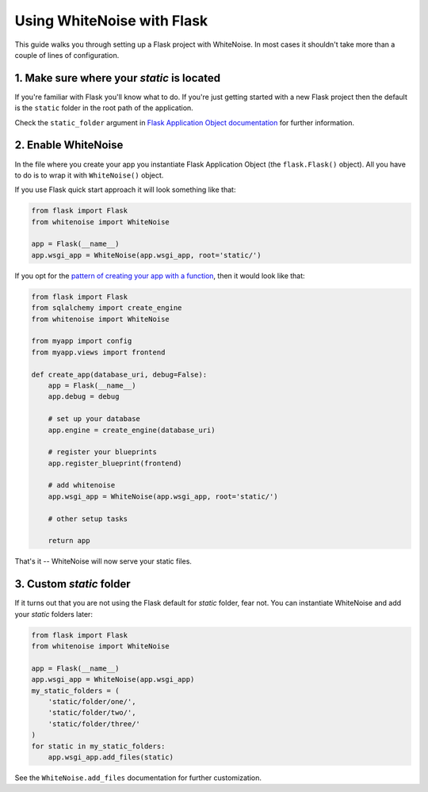 Using WhiteNoise with Flask
============================

This guide walks you through setting up a Flask project with WhiteNoise.
In most cases it shouldn't take more than a couple of lines of configuration.

1. Make sure where your *static* is located
-------------------------------------------

If you're familiar with Flask you'll know what to do. If you're just getting
started with a new Flask project then the default is the ``static`` folder  in
the root path of the application.

Check the ``static_folder`` argument in `Flask Application Object documentation
<http://flask.pocoo.org/docs/api/#application-object>`_ for further
information.


2. Enable WhiteNoise
--------------------

In the file where you create your app you instantiate Flask Application Object
(the ``flask.Flask()`` object). All you have to do is to wrap it with
``WhiteNoise()`` object.

If you use Flask quick start approach it will look something like that:


.. code-block:: python

    from flask import Flask
    from whitenoise import WhiteNoise

    app = Flask(__name__)
    app.wsgi_app = WhiteNoise(app.wsgi_app, root='static/')

If you opt for the `pattern of creating your app with a function <http://flask.pocoo.org/snippets/20/>`_, then it would look like that:

.. code-block:: python

    from flask import Flask
    from sqlalchemy import create_engine
    from whitenoise import WhiteNoise

    from myapp import config
    from myapp.views import frontend

    def create_app(database_uri, debug=False):
        app = Flask(__name__)
        app.debug = debug

        # set up your database
        app.engine = create_engine(database_uri)

        # register your blueprints
        app.register_blueprint(frontend)

        # add whitenoise
        app.wsgi_app = WhiteNoise(app.wsgi_app, root='static/')

        # other setup tasks

        return app


That's it -- WhiteNoise will now serve your static files.


3. Custom *static* folder
-------------------------

If it turns out that you are not using the Flask default for *static* folder,
fear not. You can instantiate WhiteNoise and add your *static* folders later:

.. code-block:: python

    from flask import Flask
    from whitenoise import WhiteNoise

    app = Flask(__name__)
    app.wsgi_app = WhiteNoise(app.wsgi_app)
    my_static_folders = (
        'static/folder/one/',
        'static/folder/two/',
        'static/folder/three/'
    )
    for static in my_static_folders:
        app.wsgi_app.add_files(static)

See the ``WhiteNoise.add_files`` documentation for further customization.
